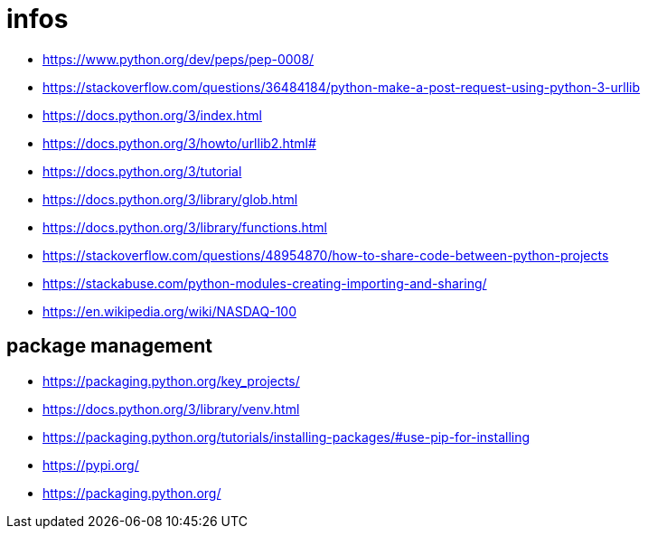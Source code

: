 = infos

* https://www.python.org/dev/peps/pep-0008/
* https://stackoverflow.com/questions/36484184/python-make-a-post-request-using-python-3-urllib
* https://docs.python.org/3/index.html
* https://docs.python.org/3/howto/urllib2.html#
* https://docs.python.org/3/tutorial
* https://docs.python.org/3/library/glob.html
* https://docs.python.org/3/library/functions.html
* https://stackoverflow.com/questions/48954870/how-to-share-code-between-python-projects
* https://stackabuse.com/python-modules-creating-importing-and-sharing/
* https://en.wikipedia.org/wiki/NASDAQ-100


== package management

* https://packaging.python.org/key_projects/
* https://docs.python.org/3/library/venv.html
* https://packaging.python.org/tutorials/installing-packages/#use-pip-for-installing
* https://pypi.org/
* https://packaging.python.org/
